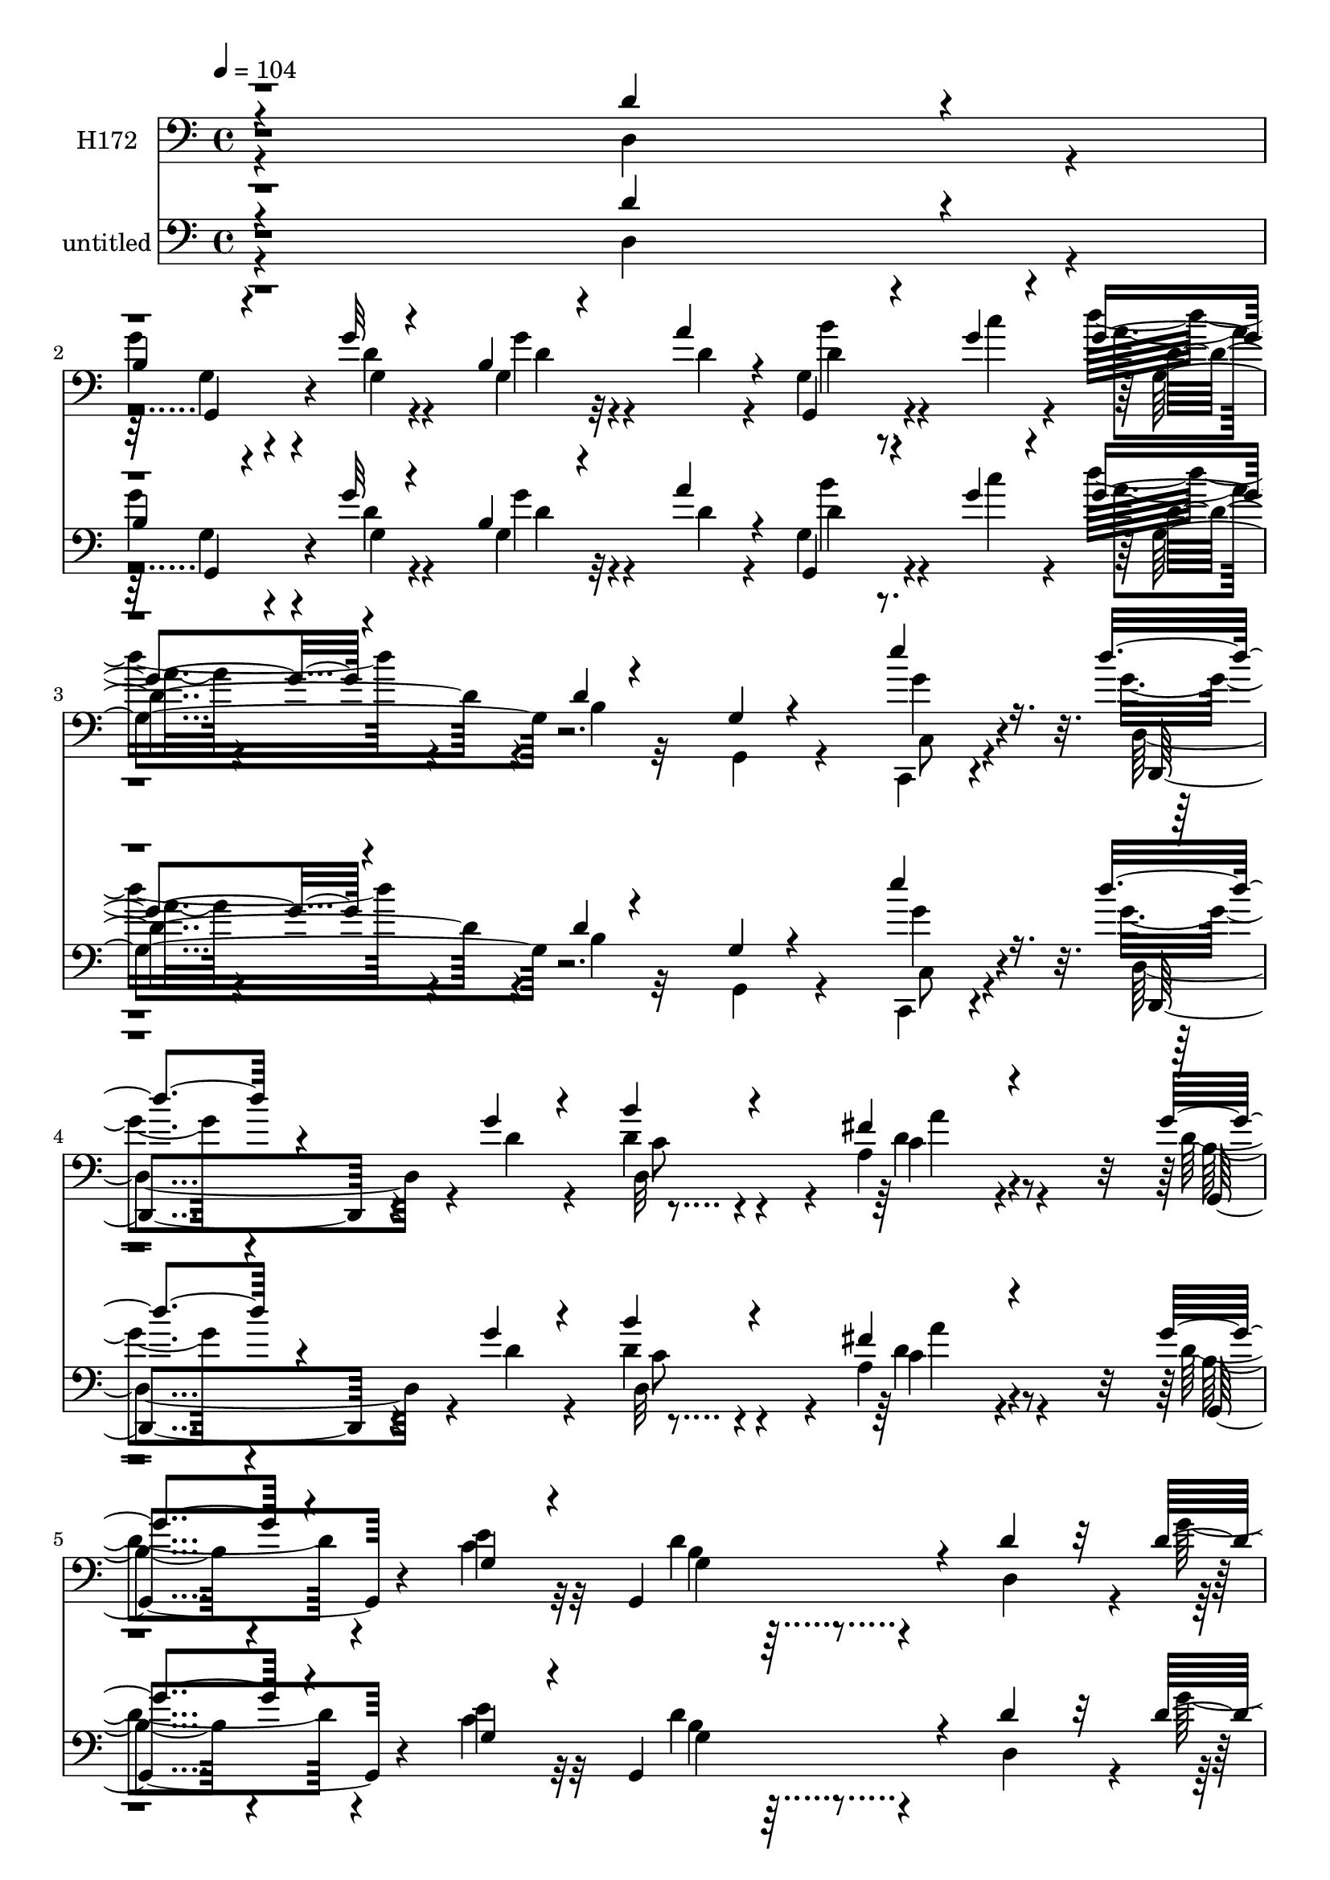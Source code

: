 % Lily was here -- automatically converted by c:/Program Files (x86)/LilyPond/usr/bin/midi2ly.py from mid/172.mid
\version "2.14.0"

\layout {
  \context {
    \Voice
    \remove "Note_heads_engraver"
    \consists "Completion_heads_engraver"
    \remove "Rest_engraver"
    \consists "Completion_rest_engraver"
  }
}

trackAchannelA = {


  \key c \major
    
  \set Staff.instrumentName = "untitled"
  
  \time 4/4 
  

  \key c \major
  
  \tempo 4 = 104 
  
}

trackA = <<
  \context Voice = voiceA \trackAchannelA
>>


trackBchannelA = {
  
  \set Staff.instrumentName = "H172"
  
}

trackBchannelB = \relative c {
  \voiceThree
  r4*364/120 d'4*103/120 r4*13/120 
  | % 2
  b4*20/120 r4*95/120 g'32 r4*103/120 b,4*16/120 r4*66/120 a'4*17/120 
  r4*21/120 g,,4*39/120 r4*41/120 g''4*14/120 r4*23/120 g4*38/120 
  r4*82/120 d4*10/120 r4*109/120 g,4*14/120 r4*112/120 e''4*69/120 
  r16. d4*56/120 r4*149/120 g,4*16/120 r4*24/120 b4*67/120 r4*54/120 fis4*42/120 
  r4*80/120 g4*41/120 r4*84/120 g,4*40/120 r4*34/120 g,4*129/120 
  r4*37/120 d''4*100/120 r32 d4*41/120 r8. d4*14/120 r4*95/120 b4*19/120 
  r4*59/120 a'4*19/120 r4*22/120 g4*26/120 r4*49/120 g4*13/120 
  r4*26/120 d4*17/120 r4*103/120 g,,32*9 r4*102/120 e'''4*55/120 
  r4*64/120 g,4*38/120 r4*94/120 d4*25/120 r4*54/120 g4*12/120 
  r4*29/120 g,4*25/120 r4*51/120 a'4*18/120 r4*20/120 d,,,4*48/120 
  r16 a'''4*19/120 r4*22/120 g,,4*34/120 r4*86/120 d''4*17/120 
  r4*103/120 g,,4*155/120 r4*92/120 d''4*32/120 r8. g4*34/120 r4*82/120 g4*19/120 
  r8 d4*13/120 r4*26/120 g,,4*33/120 r4*41/120 g''4*14/120 r4*27/120 d4*17/120 
  r4*104/120 g,,4*136/120 r4*102/120 e'''4*48/120 r4*70/120 g,4*34/120 
  r4*99/120 b,4*22/120 r4*59/120 g'4*17/120 r4*21/120 g4*28/120 
  r4*88/120 a,4*41/120 r4*79/120 g'4*41/120 r4*82/120 c,4*44/120 
  r4*28/120 g,32*7 r4*25/120 d'4*144/120 r4*11/120 b'4*81/120 r16. g,4*25/120 
  r4*53/120 b'4*29/120 r4*11/120 g,4*154/120 r4*42/120 a''4*18/120 
  r4*22/120 b,4*20/120 r4*102/120 d4*16/120 r8 d,4*92/120 r4*26/120 g,4*76/120 
  r4*43/120 fis''4*6/120 r4*38/120 b4*49/120 r4*70/120 g4*40/120 
  r4*32/120 g,,4*89/120 r4*38/120 a''4*19/120 r4*21/120 d,,,4*57/120 
  r4*16/120 c'''4*26/120 r4*19/120 g,,4*35/120 r4*93/120 b'4*35/120 
  r4*37/120 d4*29/120 r4*18/120 f,4*152/120 r4*42/120 a,4*19/120 
  r4*25/120 g''4*37/120 r4*79/120 c,4*91/120 r4*27/120 c4*18/120 
  r4*61/120 g'4*18/120 r4*23/120 c,,,4*50/120 r4*28/120 e'''4*18/120 
  r4*25/120 d8 r4*63/120 g,,4*28/120 r4*48/120 fis,4*19/120 r4*23/120 e4*42/120 
  r4*80/120 b''4*34/120 r4*47/120 a'4*19/120 r4*24/120 g4*42/120 
  r4*77/120 c4*63/120 r4*58/120 c,4*19/120 r4*106/120 a'4*40/120 
  r4*84/120 g4*41/120 r4*77/120 e8 r4*22/120 g,,4*139/120 r4*25/120 d''4*99/120 
  r4*14/120 d4*44/120 r4*77/120 g4*67/120 r4*49/120 g,,4*67/120 
  r4*13/120 a''4*19/120 r4*19/120 d,,4*33/120 r4*44/120 c''4*22/120 
  r4*20/120 d,4*18/120 r4*104/120 g,,16*5 r4*93/120 e'''4*50/120 
  r4*64/120 g,,,4*29/120 r4*100/120 d''4*19/120 r4*54/120 g4*13/120 
  r4*29/120 g4*18/120 r4*59/120 a4*19/120 r4*20/120 d,,,4*49/120 
  r4*27/120 a'''4*20/120 r4*23/120 g,,4*35/120 r4*88/120 d''4*16/120 
  r4*103/120 g,,4*73/120 r4*48/120 d''4*69/120 r4*47/120 d4*35/120 
  r4*88/120 g4*51/120 r4*66/120 g16 r4*49/120 a4*19/120 r4*26/120 g4*28/120 
  r4*49/120 c4*20/120 r4*18/120 g,,4*34/120 r4*87/120 d''32 r4*107/120 g,32 
  r4*101/120 c,,4*57/120 r4*63/120 b'''16. r4*79/120 b,4*19/120 
  r4*58/120 g'4*20/120 r4*23/120 b4*52/120 r4*69/120 a,4*39/120 
  r4*79/120 g'4*46/120 r4*77/120 c,4*46/120 r4*31/120 g,4*143/120 
  r4*20/120 b'4*51/120 r16 c4*20/120 r4*18/120 b4*58/120 r4*66/120 g,4*35/120 
  r4*46/120 b'16. r4*74/120 d4*25/120 r4*13/120 d,4*102/120 r32 d'4*43/120 
  r4*80/120 d4*16/120 r4*63/120 d4*31/120 r4*10/120 g4*57/120 r4*25/120 g,4*22/120 
  r4*21/120 g,4*33/120 r4*44/120 a''4*19/120 r4*22/120 g4*53/120 
  r4*69/120 g,4*35/120 r4*82/120 g4*19/120 r4*57/120 a'4*19/120 
  r4*22/120 d,,,4*54/120 r4*22/120 c'''4*25/120 r4*20/120 <d g, >4*53/120 
  r4*72/120 d,4*19/120 r4*62/120 g4*51/120 r4*64/120 f4*23/120 
  r4*21/120 f,4*41/120 r4*37/120 b,4*20/120 r4*25/120 e''4*47/120 
  r4*69/120 c,4*85/120 r4*29/120 c,4*50/120 r4*36/120 g''4*18/120 
  r4*19/120 c,,,4*49/120 r4*26/120 e'''4*16/120 r4*26/120 g,,,4*32/120 
  r4*46/120 gis'4*12/120 r4*36/120 d'4*47/120 r4*27/120 b'4*20/120 
  r4*19/120 e,,,4*35/120 r4*84/120 g''4*33/120 r4*44/120 a4*19/120 
  r4*22/120 e4*50/120 r4*76/120 c'4*54/120 r4*16/120 d,,4*92/120 
  r4*81/120 a''4*41/120 r4*74/120 g4*48/120 r4*78/120 e4*48/120 
  r4*32/120 g,,4*143/120 r4*21/120 d''4*101/120 r32 d4*50/120 r4*76/120 d,4*29/120 
  r4*89/120 g'4*34/120 r4*42/120 a4*18/120 r4*23/120 g4*34/120 
  r4*43/120 c4*21/120 r4*17/120 g4*70/120 r4*53/120 b,4*19/120 
  r4*100/120 g,4*48/120 r4*28/120 g''4*19/120 r4*21/120 c,,,4*44/120 
  r4*74/120 g'4*35/120 r4*91/120 d''4*29/120 r4*47/120 c'4*19/120 
  r4*25/120 b4*41/120 r4*38/120 a4*21/120 r4*19/120 a,4*67/120 
  r4*10/120 e'32 r4*25/120 g,,4*121/120 r32*5 d'4*82/120 r4*86/120 a'4*59/120 
  r4*61/120 
  | % 42
  g'4*65/120 r4*57/120 g4*69/120 r16. g,4*84/120 r4*39/120 d4*35/120 
  r4*43/120 d'32 r4*26/120 g,4*49/120 r4*70/120 g,4*168/120 r4*32/120 d'32 
  r4*31/120 c''4*59/120 r4*56/120 d4*65/120 r32*9 g,4*20/120 r4*19/120 g4*53/120 
  r4*67/120 fis4*53/120 r8 g4*54/120 r32*5 e4*49/120 r4*24/120 g,,4*103/120 
  r4*27/120 d'4*144/120 r4*13/120 b'4*61/120 r4*59/120 g,4*71/120 
  b'4*22/120 r4*26/120 g,4*56/120 r4*26/120 d''4*25/120 r4*13/120 b4*38/120 
  r4*40/120 a'4*18/120 r4*24/120 g4*38/120 r4*85/120 d,4*18/120 
  r4*58/120 b'4*21/120 r4*23/120 g'4*53/120 r4*28/120 g,4*18/120 
  r4*27/120 g'4*33/120 r4*42/120 a4*18/120 r4*27/120 b4*76/120 
  r4*46/120 b4*51/120 r4*20/120 g,,4*93/120 r4*33/120 a''4*19/120 
  r4*23/120 d,,,4*52/120 r4*22/120 c''' r4*20/120 g4*57/120 r4*62/120 d4*27/120 
  r16. b'4*41/120 r4*3/120 f,4*92/120 r4*29/120 f4*38/120 r4*36/120 d''4*23/120 
  r4*22/120 e4*51/120 r4*73/120 g,,4*36/120 r4*41/120 e'4*20/120 
  r4*18/120 c'4*52/120 r4*34/120 e,4*14/120 r16 e'4*35/120 r4*39/120 e,4*14/120 
  r4*28/120 g,,4*55/120 r4*28/120 fis4*12/120 r4*32/120 fis4*73/120 
  r4*43/120 b''4*80/120 r4*43/120 g,4*39/120 r4*37/120 a'4*20/120 
  r4*21/120 e4*50/120 r4*73/120 c'4*56/120 r4*16/120 c,4*92/120 
  r4*83/120 a'4*51/120 r4*70/120 d,4*41/120 r4*80/120 <c e >4*48/120 
  r16 g,4*157/120 r8. d''4*101/120 r32 d4*50/120 r4*76/120 d,4*29/120 
  r4*89/120 g'4*34/120 r4*42/120 a4*18/120 r4*23/120 g4*34/120 
  r4*43/120 c4*21/120 r4*17/120 g4*70/120 r4*53/120 b,4*19/120 
  r4*100/120 g,4*48/120 r4*28/120 g''4*19/120 r4*21/120 c,,,4*44/120 
  r4*74/120 g'4*35/120 r4*91/120 d''4*29/120 r4*47/120 c'4*19/120 
  r4*25/120 b4*41/120 r4*38/120 a4*21/120 r4*19/120 a,4*67/120 
  r4*10/120 e'32 r4*25/120 g,,4*121/120 r32*5 d'4*82/120 r4*86/120 a'4*59/120 
  r4*61/120 g'4*65/120 r4*57/120 g4*69/120 r16. g,4*84/120 r4*39/120 d4*35/120 
  r4*43/120 d'32 r4*26/120 g,4*49/120 r4*70/120 g,4*168/120 r4*32/120 d'32 
  r4*31/120 c''4*59/120 r4*56/120 d4*65/120 r32*9 g,4*20/120 r4*19/120 g4*53/120 
  r4*67/120 fis4*53/120 r8 g4*54/120 r32*5 e4*49/120 r4*24/120 g,,4*103/120 
  r4*27/120 d'4*144/120 r4*13/120 b'4*61/120 r4*59/120 g,4*71/120 
  b'4*22/120 r4*26/120 g,4*56/120 r4*26/120 d''4*25/120 r4*13/120 b4*38/120 
  r4*40/120 a'4*18/120 r4*24/120 g4*38/120 r4*85/120 d,4*18/120 
  r4*58/120 b'4*21/120 r4*23/120 g'4*53/120 r4*28/120 g,4*18/120 
  r4*27/120 g'4*33/120 r4*42/120 a4*18/120 r4*27/120 b4*76/120 
  r4*46/120 b4*51/120 r4*20/120 g,,4*93/120 r4*33/120 a''4*19/120 
  r4*23/120 d,,,4*52/120 r4*22/120 c''' r4*20/120 g4*57/120 r4*62/120 d4*27/120 
  r16. b'4*41/120 r4*3/120 f,4*92/120 r4*29/120 f4*38/120 r4*36/120 d''4*23/120 
  r4*22/120 e4*51/120 r4*73/120 g,,4*36/120 r4*41/120 e'4*20/120 
  r4*18/120 c'4*52/120 r4*34/120 e,4*14/120 r16 e'4*35/120 r4*39/120 e,4*14/120 
  r4*28/120 g,,4*55/120 r4*28/120 fis4*12/120 r4*32/120 fis4*73/120 
  r4*43/120 b''4*80/120 r4*43/120 g,4*39/120 r4*37/120 a'4*20/120 
  r4*21/120 e4*50/120 r4*73/120 c'4*56/120 r4*16/120 c,4*92/120 
  r4*83/120 a'4*51/120 r4*70/120 d,4*41/120 r4*80/120 <e c >4*48/120 
  r16 g,,4*157/120 
}

trackBchannelBvoiceB = \relative c {
  \voiceFour
  r4*364/120 d4*110/120 r4*6/120 
  | % 2
  g'4*36/120 r4*81/120 d4*14/120 r4*103/120 g,4*26/120 r4*56/120 d'4*13/120 
  r4*24/120 g,4*50/120 r4*32/120 c'4*19/120 r4*16/120 d16. r4*78/120 b,4*12/120 
  r32*7 g,4*24/120 r4*102/120 c,4*59/120 r4*55/120 g'''4*49/120 
  r4*157/120 d4*16/120 r4*22/120 d4*70/120 r4*51/120 a4*53/120 
  r4*70/120 d4*41/120 r4*83/120 c4*43/120 r32*5 d4*68/120 r4*56/120 d,4*107/120 
  r4*7/120 g'4*49/120 r4*83/120 g4*16/120 r4*93/120 g,4*29/120 
  r4*48/120 d'4*13/120 r4*28/120 b'4*44/120 r4*31/120 c4*19/120 
  r4*20/120 g4*53/120 r4. d4*12/120 r4*113/120 c,,4*38/120 r4*79/120 b'''4*41/120 
  r4*92/120 g,4*36/120 r4*42/120 c'32 r4*26/120 g,,4*40/120 r4*38/120 e''4*14/120 
  r4*25/120 d,4*49/120 r4*67/120 g4*37/120 r4*86/120 b4*14/120 
  r4*232/120 d4*52/120 r4*66/120 g4*44/120 r4*79/120 g,,4*23/120 
  r4*93/120 d''32 r4*63/120 a'4*17/120 r4*25/120 g4*26/120 r4*46/120 c4*22/120 
  r4*19/120 b,4*25/120 r4*207/120 g'4*23/120 r32*7 g4*40/120 r4*76/120 d'4*40/120 
  r4*93/120 g,,4*32/120 r4*88/120 d,4*33/120 r4*84/120 fis'4*49/120 
  r4*71/120 b4*33/120 r4*88/120 e4*47/120 r4*70/120 g,4*58/120 
  r4*68/120 g4*23/120 r4*55/120 c4*18/120 r4*20/120 d4*95/120 r4*31/120 g,4*16/120 
  r4*174/120 d'4*27/120 r4*19/120 d4*22/120 r4*55/120 d4*13/120 
  r4*28/120 g,4*32/120 r4*88/120 g'4*28/120 r4*88/120 d4*51/120 
  r4*28/120 g,4*61/120 r4*57/120 <d, d'' >32 r4*31/120 g''16. r4*72/120 b4*48/120 
  r4*27/120 g,4*64/120 r4*63/120 d'4*13/120 r4*27/120 g4*32/120 
  r4*40/120 d4*20/120 r4*25/120 g,4*39/120 r4*88/120 d'4*25/120 
  r4*94/120 g,,4*146/120 r4*91/120 e'''4*43/120 r4*73/120 g,,4*104/120 
  r4*16/120 c,4*35/120 r4*85/120 c4*56/120 r4*21/120 g''4*16/120 
  r4*27/120 g4*54/120 r4*69/120 d,4*37/120 r4*39/120 fis4*12/120 
  r4*31/120 e4*48/120 r4*72/120 e'4*36/120 r4*47/120 e4*13/120 
  r4*28/120 b'4*52/120 r4*68/120 g4*52/120 r4*70/120 d,4*35/120 
  r4*88/120 d'4*43/120 r4*82/120 d4*35/120 r4*83/120 c4*62/120 
  r4*67/120 b4*57/120 r4*62/120 d,4*104/120 r4*7/120 g'4*53/120 
  r4*69/120 d4*67/120 r4*48/120 g4*31/120 r4*50/120 d4*13/120 r4*26/120 d4*31/120 
  r4*44/120 g32 r4*26/120 b,4*28/120 r4*211/120 g'4*31/120 r4*96/120 g4*43/120 
  r4*70/120 b4*50/120 r4*79/120 b,4*38/120 r4*35/120 c'4*18/120 
  r4*24/120 g,,16. r4*33/120 e''4*16/120 r4*22/120 d,4*59/120 r4*18/120 e'4*14/120 
  r4*29/120 g4*47/120 r4*76/120 b,4*19/120 r4*222/120 d,4*104/120 
  r4*11/120 g'4*50/120 r4*73/120 d4*41/120 r4*76/120 d4*25/120 
  r4*56/120 d4*13/120 r4*29/120 d,32*7 r4*13/120 g4*39/120 r4*81/120 b4*17/120 
  r4*104/120 g,16 r4*86/120 <c g'' e' >4*57/120 r4*63/120 d''4*50/120 
  r32*5 d,,4*35/120 r4*42/120 d'4*13/120 r4*29/120 d,,4*36/120 
  r4*85/120 fis'4*50/120 r4*68/120 d'4*39/120 r4*83/120 <e g, >4*47/120 
  r4*72/120 d4*98/120 r4*26/120 g,4*31/120 r4*49/120 a4*16/120 
  r4*20/120 d4*66/120 r4*181/120 g,,4*100/120 r4*18/120 g''4*35/120 
  r4*39/120 d4*16/120 r4*24/120 g4*57/120 r4*67/120 b,4*20/120 
  r4*100/120 d16. r4*36/120 d,4*26/120 r4*18/120 g4*20/120 r4*58/120 d'4*13/120 
  r4*28/120 b'4*55/120 r4*66/120 b,4*28/120 r4*88/120 g,4*38/120 
  r4*39/120 d''4*14/120 r4*27/120 d,8 r4*18/120 d' r4*27/120 g,,4*36/120 
  r4*87/120 b'4*34/120 r4*48/120 d4*40/120 r4*117/120 b'4*48/120 
  r4*32/120 d4*24/120 r4*20/120 g,4*40/120 r32*5 g,4*107/120 r4*8/120 c4*31/120 
  r4*91/120 c,4*57/120 r4*21/120 g''4*12/120 r4*27/120 d'4*54/120 
  r4*72/120 b,4*53/120 r8 e,4*44/120 r4*76/120 b'4*41/120 r4*36/120 e4*17/120 
  r4*23/120 g4*51/120 r4*77/120 e4*46/120 r4*24/120 c4*69/120 r4*102/120 d4*46/120 
  r4*71/120 d4*41/120 r4*83/120 c4*51/120 r4*73/120 b4*66/120 r4*57/120 d,4*108/120 
  r4*7/120 b'4*43/120 r4*82/120 g'4*49/120 r4*68/120 b,4*36/120 
  r4*42/120 d4*13/120 r4*26/120 b'4*57/120 r4*22/120 g4*12/120 
  r4*25/120 g,,4*37/120 r4*86/120 d''4*14/120 r4*106/120 g,4*24/120 
  r4*91/120 c,4*48/120 r4*69/120 g''4*66/120 r8 b,4*41/120 r4*36/120 g'4*12/120 
  r4*32/120 e4*25/120 r4*54/120 e32 r4*24/120 d,4*77/120 a''4*17/120 
  r4*24/120 b4*43/120 r4*73/120 g4*35/120 r4*86/120 b,8 r4*66/120 d4*68/120 
  r4*54/120 d4*50/120 r4*72/120 d4*64/120 r4*48/120 g,,4*95/120 
  r4*28/120 g''4*37/120 r4*42/120 g4*13/120 r4*28/120 d4*32/120 
  r4*87/120 g,4*160/120 r4*85/120 e''8 r4*57/120 
  | % 44
  d,,4*153/120 r4*85/120 c'4*84/120 r4*38/120 c4*42/120 r4*71/120 d16. 
  r4*81/120 c4*51/120 r4*64/120 d4*72/120 r4*58/120 g,4*33/120 
  r16. a32 r4*22/120 d4*72/120 r4*49/120 g,4*55/120 r4*65/120 g4*64/120 
  r4*57/120 g'4*32/120 r16. d4*13/120 r4*28/120 d4*31/120 r4*212/120 d4*36/120 
  r4*44/120 g,,4*20/120 r4*26/120 d''4*27/120 r4*49/120 d4*12/120 
  r4*32/120 g4*72/120 r4*50/120 d4*38/120 r4*34/120 g,4*67/120 
  r4*59/120 d'4*13/120 r4*29/120 g4*32/120 r4*42/120 d4*19/120 
  r4*23/120 g,,4*37/120 r4*80/120 b'4*41/120 r4*34/120 g'4*39/120 
  r4*3/120 g,,4*94/120 r4*26/120 d'''4*49/120 r4*27/120 b4*14/120 
  r4*31/120 g4*50/120 r4*74/120 c,4*20/120 r4*95/120 c,,4*36/120 
  r4*93/120 e''16 r4*43/120 e'4*22/120 r4*20/120 d4*69/120 r4*61/120 fis,,4*56/120 
  r4*4/120 d'4*24/120 r4*31/120 e,,4*49/120 r4*73/120 b''16 r4*46/120 e4*17/120 
  r4*26/120 d,,16. r4*77/120 g''4*52/120 r4*19/120 a,4*99/120 r32*5 fis'4*55/120 
  r4*66/120 g16. r4*77/120 g,4*44/120 r4*72/120 d'4*128/120 r4*83/120 d,4*108/120 
  r4*7/120 b'4*43/120 r4*82/120 g'4*49/120 r4*68/120 b,4*36/120 
  r4*42/120 d4*13/120 r4*26/120 b'4*57/120 r4*22/120 g4*12/120 
  r4*25/120 g,,4*37/120 r4*86/120 d''4*14/120 r4*106/120 g,4*24/120 
  r4*91/120 c,4*48/120 r4*69/120 g''4*66/120 r8 b,4*41/120 r4*36/120 g'4*12/120 
  r4*32/120 e4*25/120 r4*54/120 e32 r4*24/120 d,4*77/120 a''4*17/120 
  r4*24/120 b4*43/120 r4*73/120 g4*35/120 r4*86/120 b,8 r4*66/120 d4*68/120 
  r4*54/120 d4*50/120 r4*72/120 d4*64/120 r4*48/120 g,,4*95/120 
  r4*28/120 g''4*37/120 r4*42/120 g4*13/120 r4*28/120 d4*32/120 
  r4*87/120 g,4*160/120 r4*85/120 e''8 r4*57/120 d,,4*153/120 r4*85/120 c'4*84/120 
  r4*38/120 c4*42/120 r4*71/120 d16. r4*81/120 c4*51/120 r4*64/120 d4*72/120 
  r4*58/120 g,4*33/120 r16. a32 r4*22/120 d4*72/120 r4*49/120 g,4*55/120 
  r4*65/120 g4*64/120 r4*57/120 g'4*32/120 r16. d4*13/120 r4*28/120 d4*31/120 
  r4*212/120 d4*36/120 r4*44/120 g,,4*20/120 r4*26/120 d''4*27/120 
  r4*49/120 d4*12/120 r4*32/120 g4*72/120 r4*50/120 d4*38/120 r4*34/120 g,4*67/120 
  r4*59/120 d'4*13/120 r4*29/120 g4*32/120 r4*42/120 d4*19/120 
  r4*23/120 g,,4*37/120 r4*80/120 b'4*41/120 r4*34/120 g'4*39/120 
  r4*3/120 g,,4*94/120 r4*26/120 d'''4*49/120 r4*27/120 b4*14/120 
  r4*31/120 g4*50/120 r4*74/120 c,4*20/120 r4*95/120 c,,4*36/120 
  r4*93/120 e''16 r4*43/120 e'4*22/120 r4*20/120 d4*69/120 r4*61/120 fis,,4*56/120 
  r4*4/120 d'4*24/120 r4*31/120 e,,4*49/120 r4*73/120 b''16 r4*46/120 e4*17/120 
  r4*26/120 d,,16. r4*77/120 g''4*52/120 r4*19/120 a,4*99/120 r32*5 fis'4*55/120 
  r4*66/120 g16. r4*77/120 g,4*44/120 r4*72/120 d'4*128/120 
}

trackBchannelBvoiceC = \relative c {
  \voiceTwo
  r4*482/120 g'4*69/120 r4*48/120 g4*16/120 r4*101/120 g'4*16/120 
  r4*103/120 d4*27/120 r8. a'4*10/120 r4*354/120 c,,8 r4*56/120 d4*159/120 
  r4*85/120 d32*7 r4*16/120 c'4*39/120 r4*83/120 b4*29/120 r4*94/120 e4*44/120 
  r32*5 g,4*46/120 r32*13 b4*33/120 r4*205/120 d32 r4*104/120 d4*31/120 
  r4*82/120 b4*27/120 r4*207/120 b4*9/120 r4*114/120 g'4*39/120 
  r4*80/120 g,,4*26/120 r4*107/120 b'4*28/120 r8. b'16 r4*88/120 g4*26/120 
  r4*88/120 g4*47/120 r4*440/120 d,4*81/120 r4*44/120 <g d' >4*28/120 
  r4*86/120 b4*17/120 r4*103/120 b'4*43/120 r4*71/120 d4*37/120 
  r4*196/120 d,4*12/120 r4*114/120 c,4*47/120 r4*71/120 d,4*24/120 
  r4*229/120 d''4*24/120 r4*93/120 a'4*40/120 r4*78/120 d,4*34/120 
  r4*88/120 g,4*44/120 r4*72/120 d'32*5 r4*51/120 b4*31/120 r4*48/120 a4*19/120 
  r4*20/120 g,4*46/120 r4*314/120 g''4*26/120 r8 gis,4*4/120 r4*28/120 g'4*44/120 
  r4*78/120 b,4*20/120 r4*97/120 g4*33/120 r4*82/120 g'4*37/120 
  r4*42/120 a4*17/120 r4*29/120 d,4*47/120 r4*71/120 d4*43/120 
  r32*5 g4*37/120 r4*86/120 d,4*61/120 r4*56/120 g'4*61/120 r4*66/120 g,4*46/120 
  r4*143/120 f'4*21/120 r4*26/120 f4*37/120 r4*85/120 c,,4*22/120 
  r32*11 e''4*21/120 r4*27/120 e4*18/120 r4*102/120 e'4*21/120 
  r4*98/120 b4*59/120 r4*303/120 g,4*44/120 r4*82/120 d,4*34/120 
  r4*86/120 e''4*62/120 r4*58/120 b'4*37/120 r4*86/120 fis4*50/120 
  r4*77/120 b,4*34/120 r4*84/120 g4*64/120 r4*63/120 d'32*5 r4*157/120 b4*38/120 
  r4*83/120 d,4*93/120 r4*21/120 g8 r8 g'4*33/120 r4*43/120 d4*11/120 
  r4*29/120 d'4*53/120 r4*187/120 d,4*18/120 r4*110/120 c,,4*35/120 
  r4*77/120 g''4*36/120 r4*209/120 g4*23/120 r4*93/120 e'4*29/120 
  r4*89/120 b'4*53/120 r4*428/120 b,4*33/120 r8. d,4*101/120 r4*14/120 g,4*80/120 
  r16. b''4*53/120 r4*25/120 g4*13/120 r4*26/120 d4*31/120 r4*446/120 d,,4*33/120 
  r4*212/120 d''4*34/120 r4*88/120 a'16. r4*72/120 b,4*41/120 r4*199/120 b4*70/120 
  r4*54/120 g,4*94/120 r4*22/120 g4*59/120 r4*305/120 g'4*83/120 
  r4*31/120 b'4*63/120 r4*182/120 b,4*43/120 r4*81/120 g'4*35/120 
  r4*85/120 g,,4*36/120 r4*84/120 d''4*41/120 r4*78/120 g4*31/120 
  r4*86/120 g4*37/120 r4*40/120 g4*11/120 r4*33/120 g,4*43/120 
  r4*198/120 f4*92/120 r4*29/120 d''4*49/120 r4*33/120 f,4*12/120 
  r16 c,4*41/120 r4*148/120 e'4*21/120 r4*20/120 c'4*42/120 r4*82/120 e4*18/120 
  r4*98/120 g,,4*39/120 r4*86/120 g4*64/120 r4*49/120 g'4*63/120 
  r4*59/120 g,4*48/120 r4*69/120 b'8 r4*68/120 g4*43/120 r32*5 b4*47/120 
  r4*74/120 fis4*51/120 r4*66/120 b,4*46/120 r4*80/120 g4*56/120 
  r4*66/120 d'4*79/120 r4*159/120 g4*59/120 r4*67/120 d4*39/120 
  r4*77/120 g,4*41/120 r4*78/120 d'4*34/120 r4*43/120 d32 r4*22/120 d'4*71/120 
  r4*288/120 e4*52/120 r4*64/120 b32*5 r4*53/120 g,4*42/120 r4*35/120 e'4*12/120 
  r16 d,,4*35/120 r4*85/120 c''4*53/120 r4*64/120 d4*34/120 r4*82/120 d4*29/120 
  r4*91/120 d4*70/120 r4*56/120 d,,4*69/120 r4*55/120 b''4*43/120 
  r4*78/120 d,4*99/120 r4*13/120 g'4*37/120 r4*42/120 a4*20/120 
  r4*23/120 d,4*40/120 r4*39/120 c'4*21/120 r4*21/120 
  | % 43
  d4*59/120 r4*134/120 b,4*22/120 r4*23/120 d4*26/120 r4*100/120 g4*57/120 
  r4*61/120 g4*55/120 r4*181/120 d,4*88/120 r4*34/120 a''4*44/120 
  r4*69/120 b,4*49/120 r4*78/120 g4*51/120 r4*64/120 b r4*65/120 b4*47/120 
  r4*32/120 c4*17/120 r4*21/120 g,4*64/120 r4*296/120 g'4*49/120 
  r4*69/120 b'4*42/120 r4*203/120 b,4*32/120 r4*94/120 g4*20/120 
  r4*56/120 d32 r4*27/120 g,4*138/120 r4*100/120 b''4*38/120 r4*86/120 d,,4*57/120 
  r4*59/120 d''8 r4*176/120 e,,4*1/120 r4*70/120 f'4*22/120 r4*28/120 f4*34/120 
  r4*41/120 f4*11/120 r4*33/120 c,,4*31/120 r4*209/120 e''4*38/120 
  r4*89/120 g,4*52/120 r4*65/120 g4*46/120 r4*197/120 e4*58/120 
  r4*64/120 g'4*35/120 r4*84/120 g4*50/120 r4*74/120 e4*49/120 
  r4*67/120 b'4*52/120 r4*78/120 d,4*43/120 r4*77/120 b4*40/120 
  r4*198/120 g4*95/120 r4*229/120 g'4*59/120 r4*67/120 d4*39/120 
  r4*77/120 g,4*41/120 r4*78/120 d'4*34/120 r4*43/120 d32 r4*22/120 d'4*71/120 
  r4*288/120 e4*52/120 r4*64/120 b32*5 r4*53/120 g,4*42/120 r4*35/120 e'4*12/120 
  r16 d,,4*35/120 r4*85/120 c''4*53/120 r4*64/120 d4*34/120 r4*82/120 d4*29/120 
  r4*91/120 d4*70/120 r4*56/120 d,,4*69/120 r4*55/120 b''4*43/120 
  r4*78/120 d,4*99/120 r4*13/120 g'4*37/120 r4*42/120 a4*20/120 
  r4*23/120 d,4*40/120 r4*39/120 c'4*21/120 r4*21/120 d4*59/120 
  r4*134/120 b,4*22/120 r4*23/120 d4*26/120 r4*100/120 g4*57/120 
  r4*61/120 g4*55/120 r4*181/120 d,4*88/120 r4*34/120 a''4*44/120 
  r4*69/120 b,4*49/120 r4*78/120 g4*51/120 r4*64/120 b r4*65/120 b4*47/120 
  r4*32/120 c4*17/120 r4*21/120 g,4*64/120 r4*296/120 g'4*49/120 
  r4*69/120 b'4*42/120 r4*203/120 b,4*32/120 r4*94/120 g4*20/120 
  r4*56/120 d32 r4*27/120 g,4*138/120 r4*100/120 b''4*38/120 r4*86/120 d,,4*57/120 
  r4*59/120 d''8 r4*176/120 e,,4*1/120 r4*70/120 f'4*22/120 r4*28/120 f4*34/120 
  r4*41/120 f4*11/120 r4*33/120 c,,4*31/120 r4*209/120 e''4*38/120 
  r4*89/120 g,4*52/120 r4*65/120 g4*46/120 r4*197/120 e4*58/120 
  r4*64/120 g'4*35/120 r4*84/120 g4*50/120 r4*74/120 e4*49/120 
  r4*67/120 b'4*52/120 r4*78/120 d,4*43/120 r4*77/120 b4*40/120 
  r4*198/120 g4*95/120 
}

trackBchannelBvoiceD = \relative c {
  r4*482/120 g4*80/120 r4*155/120 d''4*13/120 r32*7 b'4*40/120 
  r4*79/120 d,4*78/120 r4*284/120 g4*63/120 r4*54/120 d,,4*144/120 
  r4*101/120 c''8 r4*59/120 d4*40/120 r4*82/120 g,,4*49/120 r4*193/120 b'4*53/120 
  r4*188/120 g4*122/120 r4*116/120 g'4*18/120 r4*101/120 g,,4*35/120 
  r4*81/120 d'''4*51/120 r4*303/120 c,,4*44/120 r32*5 g'4*32/120 
  r4*220/120 g'4*8/120 r4*110/120 e4*22/120 r4*91/120 b'4*53/120 
  r4*437/120 b,4*27/120 r4*212/120 g4*25/120 r4*93/120 d'4*27/120 
  r4*88/120 g4*27/120 r4*204/120 b,4*14/120 r4*114/120 c,,4*44/120 
  r4*74/120 d'4*27/120 r4*224/120 b''4*33/120 r4*84/120 fis4*49/120 
  r4*69/120 g,,4*59/120 r4*181/120 b'4*7/120 r4*595/120 d,4*32/120 
  r4*86/120 b''4*47/120 r4*192/120 b,4*38/120 r4*79/120 d4*32/120 
  r4*48/120 d,4*12/120 r4*34/120 g,4*129/120 r4*104/120 b''4*39/120 
  r4*86/120 d,4*31/120 r4*85/120 d4*47/120 r32*21 b'4*44/120 r4*78/120 c,,4*32/120 
  r4*203/120 g''4*22/120 r4*100/120 g4*13/120 r4*106/120 g,,4*153/120 
  r4*207/120 g''16. r4*82/120 d4*31/120 r4*88/120 c32*5 r4*47/120 g'4*23/120 
  r4*101/120 d,,4*41/120 r4*83/120 g4*126/120 r4 g'4*56/120 r4*175/120 g,4*85/120 
  r4*152/120 d''4*22/120 r4*96/120 b'4*50/120 r4*66/120 g4*57/120 
  r4*185/120 b,4*14/120 r4*113/120 c,4*38/120 r4*73/120 g''4*50/120 
  r32*13 b4*39/120 r4*77/120 g4*36/120 r4*83/120 g,4*38/120 r4*442/120 g4*68/120 
  r4*172/120 g4*68/120 r4*56/120 d'4*27/120 r4*50/120 d4*16/120 
  r4*23/120 d'4*53/120 r4*424/120 g,4*41/120 r4*204/120 d,4*40/120 
  r4*83/120 d'4*40/120 r4*76/120 g,,4*123/120 r4*117/120 g'4*91/120 
  r4*515/120 d'4*24/120 r4*48/120 a'4*19/120 r4*24/120 g,,4*35/120 
  r4*209/120 g4*82/120 r4*43/120 d''4*24/120 r4*94/120 d4*43/120 
  r4*76/120 g4*48/120 r4*71/120 b4*32/120 r4*85/120 b4*53/120 r4*70/120 d,4*28/120 
  r4*213/120 g,,4*88/120 r4*34/120 f''4*37/120 r4*42/120 b4*13/120 
  r4*31/120 c,,,4*34/120 r4*197/120 e''4*23/120 r4*99/120 g4*13/120 
  r4*102/120 g4*42/120 r4*117/120 g4*19/120 r8 e4*67/120 r4*56/120 e4*22/120 
  r4*96/120 d,,4*46/120 r4*199/120 g''4*41/120 r4*82/120 d,,4*47/120 
  r4*69/120 
  | % 37
  g4*148/120 r4*100/120 g'4*61/120 r4*175/120 g,32*7 r4*139/120 d''4*25/120 
  r4*92/120 g,,4*88/120 r4*29/120 g'4*41/120 r4*317/120 g'4*49/120 
  r4*67/120 d4*58/120 r4*188/120 g4*8/120 r4*112/120 e4*24/120 
  r4*92/120 g4*40/120 r4*77/120 b,4*33/120 r4*88/120 g4*56/120 
  r4*69/120 d4*77/120 r4*46/120 g4*87/120 r4*148/120 d'4*29/120 
  r4*50/120 d32 r4*27/120 g,,4*38/120 r4*82/120 
  | % 43
  g''4*65/120 r4*173/120 g4*37/120 r4*91/120 c,,,4*67/120 r4*49/120 d4*143/120 
  r4*95/120 b'''4*51/120 r4*69/120 a,4*58/120 r4*57/120 g,4*128/120 
  r4*113/120 g'4*54/120 r4*552/120 d'4*24/120 r4*93/120 g,4*46/120 
  r4*402/120 d,4*11/120 r4*32/120 d''4*67/120 r4*53/120 g4*44/120 
  r4*73/120 d4*31/120 r4*92/120 b'8 r4*58/120 d,4*36/120 r4*319/120 a,4*37/120 
  r4*38/120 b4*17/120 r4*27/120 c4*35/120 r4*205/120 c4*39/120 
  r4*88/120 c4*58/120 r4*59/120 g''4*48/120 r32*13 e4*83/120 r4*42/120 e4*24/120 
  r4*92/120 b'4*65/120 r4*59/120 d,,4*176/120 r4*70/120 d,4*49/120 
  r4*71/120 g4*143/120 r4*95/120 b'4 r4*204/120 g,32*7 r4*139/120 d''4*25/120 
  r4*92/120 g,,4*88/120 r4*29/120 g'4*41/120 r4*317/120 g'4*49/120 
  r4*67/120 d4*58/120 r4*188/120 g4*8/120 r4*112/120 e4*24/120 
  r4*92/120 g4*40/120 r4*77/120 b,4*33/120 r4*88/120 g4*56/120 
  r4*69/120 d4*77/120 r4*46/120 g4*87/120 r4*148/120 d'4*29/120 
  r4*50/120 d32 r4*27/120 g,,4*38/120 r4*82/120 g''4*65/120 r4*173/120 g4*37/120 
  r4*91/120 c,,,4*67/120 r4*49/120 d4*143/120 r4*95/120 b'''4*51/120 
  r4*69/120 a,4*58/120 r4*57/120 g,4*128/120 r4*113/120 g'4*54/120 
  r4*552/120 d'4*24/120 r4*93/120 g,4*46/120 r4*402/120 d,4*11/120 
  r4*32/120 d''4*67/120 r4*53/120 g4*44/120 r4*73/120 d4*31/120 
  r4*92/120 b'8 r4*58/120 d,4*36/120 r4*319/120 a,4*37/120 r4*38/120 b4*17/120 
  r4*27/120 c4*35/120 r4*205/120 c4*39/120 r4*88/120 c4*58/120 
  r4*59/120 g''4*48/120 r32*13 e4*83/120 r4*42/120 e4*24/120 r4*92/120 b'4*65/120 
  r4*59/120 d,,4*176/120 r4*70/120 d,4*49/120 r4*71/120 g4*143/120 
  r4*95/120 b'4 
}

trackBchannelBvoiceE = \relative c {
  r4*954/120 g'4*100/120 r4*744/120 a'4*44/120 r4*560/120 g,,4*132/120 
  r4*226/120 g'4*44/120 r4*796/120 e'4*17/120 r4*218/120 d4*31/120 
  r4*812/120 g,4*37/120 r4*806/120 d4*38/120 r4*80/120 d'4*43/120 
  r4*916/120 g,4*42/120 r4*79/120 d'4*35/120 r4*319/120 f4*2/120 
  r4*124/120 g,4*125/120 r4*109/120 d'4*25/120 r4*98/120 b'4*46/120 
  r4*70/120 d4*59/120 r4*303/120 d4*59/120 r4*298/120 c4*37/120 
  r4*568/120 e,,4*53/120 r4*70/120 d4*40/120 r4*81/120 a' r4*39/120 e'4*29/120 
  r4*95/120 d,4*50/120 r4*553/120 g32*5 r4*1121/120 e'4*24/120 
  r16*7 d4*35/120 r4*444/120 g,,4*77/120 r4*403/120 g''4*55/120 
  r4*423/120 d,4*38/120 r4*329/120 fis'4*41/120 r4*923/120 g,,4*7/120 
  r4*107/120 g'4*43/120 r4*444/120 g4*43/120 r4*78/120 b'4*47/120 
  r4*71/120 d,4*22/120 r4*95/120 d4*34/120 r16*15 a,4*43/120 r4*81/120 d,4*2/120 
  r4*228/120 g''4*28/120 r4*447/120 b4*73/120 r4*51/120 e,,4*59/120 
  r4*58/120 d4*54/120 r4*192/120 e'4*40/120 r4*83/120 d,4*55/120 
  r4*546/120 g4*87/120 r4*275/120 g4*76/120 r4*38/120 d'4*49/120 
  r4*426/120 g,4*39/120 r4*206/120 d4*40/120 r4*80/120 g'4*26/120 
  r4*576/120 g,,4*93/120 r4*263/120 b''4*58/120 r4*301/120 b,4*22/120 
  r32*7 c,4*68/120 r4*287/120 d'4*47/120 r4*74/120 d4*47/120 r4*1030/120 g,,4*55/120 
  r4*438/120 g'4*132/120 r4*103/120 g'4*37/120 r4*89/120 d4*31/120 
  r4*84/120 g,4*41/120 r4*314/120 b'4*38/120 r4*321/120 g4*44/120 
  r4*86/120 c,4*36/120 r4*78/120 b'4*62/120 r4*306/120 e,,4*46/120 
  r4*72/120 d4*51/120 r4*189/120 g'16. r4*83/120 d,4*57/120 r4*627/120 g4*87/120 
  r4*275/120 g4*76/120 r4*38/120 d'4*49/120 r4*426/120 g,4*39/120 
  r4*206/120 d4*40/120 r4*80/120 g'4*26/120 r4*576/120 g,,4*93/120 
  r4*263/120 b''4*58/120 r4*301/120 b,4*22/120 r32*7 c,4*68/120 
  r4*287/120 d'4*47/120 r4*74/120 d4*47/120 r4*1030/120 g,,4*55/120 
  r4*438/120 g'4*132/120 r4*103/120 g'4*37/120 r4*89/120 d4*31/120 
  r4*84/120 g,4*41/120 r4*314/120 b'4*38/120 r4*321/120 g4*44/120 
  r4*86/120 c,4*36/120 r4*78/120 b'4*62/120 r4*306/120 e,,4*46/120 
  r4*72/120 d4*51/120 r4*189/120 g'16. r4*83/120 d,4*57/120 
}

trackBchannelBvoiceF = \relative c {
  r4*14887/120 f4*6/120 r4*5149/120 g16. r4*4645/120 e'4*46/120 
  r4*3042/120 g,16. r4*4645/120 e'4*46/120 
}

trackBchannelBvoiceG = \relative c {
  \voiceOne
  r4*20044/120 ais''4*2/120 r4*7776/120 ais4*2/120 
}

trackB = <<

  \clef bass
  
  \context Voice = voiceA \trackBchannelA
  \context Voice = voiceB \trackBchannelB
  \context Voice = voiceC \trackBchannelBvoiceB
  \context Voice = voiceD \trackBchannelBvoiceC
  \context Voice = voiceE \trackBchannelBvoiceD
  \context Voice = voiceF \trackBchannelBvoiceE
  \context Voice = voiceG \trackBchannelBvoiceF
  \context Voice = voiceH \trackBchannelBvoiceG
>>


trackCchannelA = {
  
}

trackCchannelB = \relative c {
  \voiceThree
  r4*364/120 d'4*103/120 r4*13/120 
  | % 2
  b4*20/120 r4*95/120 g'32 r4*103/120 b,4*16/120 r4*66/120 a'4*17/120 
  r4*21/120 g,,4*39/120 r4*41/120 g''4*14/120 r4*23/120 g4*38/120 
  r4*82/120 d4*10/120 r4*109/120 g,4*14/120 r4*112/120 e''4*69/120 
  r16. d4*56/120 r4*149/120 g,4*16/120 r4*24/120 b4*67/120 r4*54/120 fis4*42/120 
  r4*80/120 g4*41/120 r4*84/120 g,4*40/120 r4*34/120 g,4*129/120 
  r4*37/120 d''4*100/120 r32 d4*41/120 r8. d4*14/120 r4*95/120 b4*19/120 
  r4*59/120 a'4*19/120 r4*22/120 g4*26/120 r4*49/120 g4*13/120 
  r4*26/120 d4*17/120 r4*103/120 g,,32*9 r4*102/120 e'''4*55/120 
  r4*64/120 g,4*38/120 r4*94/120 d4*25/120 r4*54/120 g4*12/120 
  r4*29/120 g,4*25/120 r4*51/120 a'4*18/120 r4*20/120 d,,,4*48/120 
  r16 a'''4*19/120 r4*22/120 g,,4*34/120 r4*86/120 d''4*17/120 
  r4*103/120 g,,4*155/120 r4*92/120 d''4*32/120 r8. g4*34/120 r4*82/120 g4*19/120 
  r8 d4*13/120 r4*26/120 g,,4*33/120 r4*41/120 g''4*14/120 r4*27/120 d4*17/120 
  r4*104/120 g,,4*136/120 r4*102/120 e'''4*48/120 r4*70/120 g,4*34/120 
  r4*99/120 b,4*22/120 r4*59/120 g'4*17/120 r4*21/120 g4*28/120 
  r4*88/120 a,4*41/120 r4*79/120 g'4*41/120 r4*82/120 c,4*44/120 
  r4*28/120 g,32*7 r4*25/120 d'4*144/120 r4*11/120 b'4*81/120 r16. g,4*25/120 
  r4*53/120 b'4*29/120 r4*11/120 g,4*154/120 r4*42/120 a''4*18/120 
  r4*22/120 b,4*20/120 r4*102/120 d4*16/120 r8 d,4*92/120 r4*26/120 g,4*76/120 
  r4*43/120 fis''4*6/120 r4*38/120 b4*49/120 r4*70/120 g4*40/120 
  r4*32/120 g,,4*89/120 r4*38/120 a''4*19/120 r4*21/120 d,,,4*57/120 
  r4*16/120 c'''4*26/120 r4*19/120 g,,4*35/120 r4*93/120 b'4*35/120 
  r4*37/120 d4*29/120 r4*18/120 f,4*152/120 r4*42/120 a,4*19/120 
  r4*25/120 g''4*37/120 r4*79/120 c,4*91/120 r4*27/120 c4*18/120 
  r4*61/120 g'4*18/120 r4*23/120 c,,,4*50/120 r4*28/120 e'''4*18/120 
  r4*25/120 d8 r4*63/120 g,,4*28/120 r4*48/120 fis,4*19/120 r4*23/120 e4*42/120 
  r4*80/120 b''4*34/120 r4*47/120 a'4*19/120 r4*24/120 g4*42/120 
  r4*77/120 c4*63/120 r4*58/120 c,4*19/120 r4*106/120 a'4*40/120 
  r4*84/120 g4*41/120 r4*77/120 e8 r4*22/120 g,,4*139/120 r4*25/120 d''4*99/120 
  r4*14/120 d4*44/120 r4*77/120 g4*67/120 r4*49/120 g,,4*67/120 
  r4*13/120 a''4*19/120 r4*19/120 d,,4*33/120 r4*44/120 c''4*22/120 
  r4*20/120 d,4*18/120 r4*104/120 g,,16*5 r4*93/120 e'''4*50/120 
  r4*64/120 g,,,4*29/120 r4*100/120 d''4*19/120 r4*54/120 g4*13/120 
  r4*29/120 g4*18/120 r4*59/120 a4*19/120 r4*20/120 d,,,4*49/120 
  r4*27/120 a'''4*20/120 r4*23/120 g,,4*35/120 r4*88/120 d''4*16/120 
  r4*103/120 g,,4*73/120 r4*48/120 d''4*69/120 r4*47/120 d4*35/120 
  r4*88/120 g4*51/120 r4*66/120 g16 r4*49/120 a4*19/120 r4*26/120 g4*28/120 
  r4*49/120 c4*20/120 r4*18/120 g,,4*34/120 r4*87/120 d''32 r4*107/120 g,32 
  r4*101/120 c,,4*57/120 r4*63/120 b'''16. r4*79/120 b,4*19/120 
  r4*58/120 g'4*20/120 r4*23/120 b4*52/120 r4*69/120 a,4*39/120 
  r4*79/120 g'4*46/120 r4*77/120 c,4*46/120 r4*31/120 g,4*143/120 
  r4*20/120 b'4*51/120 r16 c4*20/120 r4*18/120 b4*58/120 r4*66/120 g,4*35/120 
  r4*46/120 b'16. r4*74/120 d4*25/120 r4*13/120 d,4*102/120 r32 d'4*43/120 
  r4*80/120 d4*16/120 r4*63/120 d4*31/120 r4*10/120 g4*57/120 r4*25/120 g,4*22/120 
  r4*21/120 g,4*33/120 r4*44/120 a''4*19/120 r4*22/120 g4*53/120 
  r4*69/120 g,4*35/120 r4*82/120 g4*19/120 r4*57/120 a'4*19/120 
  r4*22/120 d,,,4*54/120 r4*22/120 c'''4*25/120 r4*20/120 <d g, >4*53/120 
  r4*72/120 d,4*19/120 r4*62/120 g4*51/120 r4*64/120 f4*23/120 
  r4*21/120 f,4*41/120 r4*37/120 b,4*20/120 r4*25/120 e''4*47/120 
  r4*69/120 c,4*85/120 r4*29/120 c,4*50/120 r4*36/120 g''4*18/120 
  r4*19/120 c,,,4*49/120 r4*26/120 e'''4*16/120 r4*26/120 g,,,4*32/120 
  r4*46/120 gis'4*12/120 r4*36/120 d'4*47/120 r4*27/120 b'4*20/120 
  r4*19/120 e,,,4*35/120 r4*84/120 g''4*33/120 r4*44/120 a4*19/120 
  r4*22/120 e4*50/120 r4*76/120 c'4*54/120 r4*16/120 d,,4*92/120 
  r4*81/120 a''4*41/120 r4*74/120 g4*48/120 r4*78/120 e4*48/120 
  r4*32/120 g,,4*143/120 r4*21/120 d''4*101/120 r32 d4*50/120 r4*76/120 d,4*29/120 
  r4*89/120 g'4*34/120 r4*42/120 a4*18/120 r4*23/120 g4*34/120 
  r4*43/120 c4*21/120 r4*17/120 g4*70/120 r4*53/120 b,4*19/120 
  r4*100/120 g,4*48/120 r4*28/120 g''4*19/120 r4*21/120 c,,,4*44/120 
  r4*74/120 g'4*35/120 r4*91/120 d''4*29/120 r4*47/120 c'4*19/120 
  r4*25/120 b4*41/120 r4*38/120 a4*21/120 r4*19/120 a,4*67/120 
  r4*10/120 e'32 r4*25/120 g,,4*121/120 r32*5 d'4*82/120 r4*86/120 a'4*59/120 
  r4*61/120 
  | % 42
  g'4*65/120 r4*57/120 g4*69/120 r16. g,4*84/120 r4*39/120 d4*35/120 
  r4*43/120 d'32 r4*26/120 g,4*49/120 r4*70/120 g,4*168/120 r4*32/120 d'32 
  r4*31/120 c''4*59/120 r4*56/120 d4*65/120 r32*9 g,4*20/120 r4*19/120 g4*53/120 
  r4*67/120 fis4*53/120 r8 g4*54/120 r32*5 e4*49/120 r4*24/120 g,,4*103/120 
  r4*27/120 d'4*144/120 r4*13/120 b'4*61/120 r4*59/120 g,4*71/120 
  b'4*22/120 r4*26/120 g,4*56/120 r4*26/120 d''4*25/120 r4*13/120 b4*38/120 
  r4*40/120 a'4*18/120 r4*24/120 g4*38/120 r4*85/120 d,4*18/120 
  r4*58/120 b'4*21/120 r4*23/120 g'4*53/120 r4*28/120 g,4*18/120 
  r4*27/120 g'4*33/120 r4*42/120 a4*18/120 r4*27/120 b4*76/120 
  r4*46/120 b4*51/120 r4*20/120 g,,4*93/120 r4*33/120 a''4*19/120 
  r4*23/120 d,,,4*52/120 r4*22/120 c''' r4*20/120 g4*57/120 r4*62/120 d4*27/120 
  r16. b'4*41/120 r4*3/120 f,4*92/120 r4*29/120 f4*38/120 r4*36/120 d''4*23/120 
  r4*22/120 e4*51/120 r4*73/120 g,,4*36/120 r4*41/120 e'4*20/120 
  r4*18/120 c'4*52/120 r4*34/120 e,4*14/120 r16 e'4*35/120 r4*39/120 e,4*14/120 
  r4*28/120 g,,4*55/120 r4*28/120 fis4*12/120 r4*32/120 fis4*73/120 
  r4*43/120 b''4*80/120 r4*43/120 g,4*39/120 r4*37/120 a'4*20/120 
  r4*21/120 e4*50/120 r4*73/120 c'4*56/120 r4*16/120 c,4*92/120 
  r4*83/120 a'4*51/120 r4*70/120 d,4*41/120 r4*80/120 <c e >4*48/120 
  r16 g,4*157/120 r8. d''4*101/120 r32 d4*50/120 r4*76/120 d,4*29/120 
  r4*89/120 g'4*34/120 r4*42/120 a4*18/120 r4*23/120 g4*34/120 
  r4*43/120 c4*21/120 r4*17/120 g4*70/120 r4*53/120 b,4*19/120 
  r4*100/120 g,4*48/120 r4*28/120 g''4*19/120 r4*21/120 c,,,4*44/120 
  r4*74/120 g'4*35/120 r4*91/120 d''4*29/120 r4*47/120 c'4*19/120 
  r4*25/120 b4*41/120 r4*38/120 a4*21/120 r4*19/120 a,4*67/120 
  r4*10/120 e'32 r4*25/120 g,,4*121/120 r32*5 d'4*82/120 r4*86/120 a'4*59/120 
  r4*61/120 g'4*65/120 r4*57/120 g4*69/120 r16. g,4*84/120 r4*39/120 d4*35/120 
  r4*43/120 d'32 r4*26/120 g,4*49/120 r4*70/120 g,4*168/120 r4*32/120 d'32 
  r4*31/120 c''4*59/120 r4*56/120 d4*65/120 r32*9 g,4*20/120 r4*19/120 g4*53/120 
  r4*67/120 fis4*53/120 r8 g4*54/120 r32*5 e4*49/120 r4*24/120 g,,4*103/120 
  r4*27/120 d'4*144/120 r4*13/120 b'4*61/120 r4*59/120 g,4*71/120 
  b'4*22/120 r4*26/120 g,4*56/120 r4*26/120 d''4*25/120 r4*13/120 b4*38/120 
  r4*40/120 a'4*18/120 r4*24/120 g4*38/120 r4*85/120 d,4*18/120 
  r4*58/120 b'4*21/120 r4*23/120 g'4*53/120 r4*28/120 g,4*18/120 
  r4*27/120 g'4*33/120 r4*42/120 a4*18/120 r4*27/120 b4*76/120 
  r4*46/120 b4*51/120 r4*20/120 g,,4*93/120 r4*33/120 a''4*19/120 
  r4*23/120 d,,,4*52/120 r4*22/120 c''' r4*20/120 g4*57/120 r4*62/120 d4*27/120 
  r16. b'4*41/120 r4*3/120 f,4*92/120 r4*29/120 f4*38/120 r4*36/120 d''4*23/120 
  r4*22/120 e4*51/120 r4*73/120 g,,4*36/120 r4*41/120 e'4*20/120 
  r4*18/120 c'4*52/120 r4*34/120 e,4*14/120 r16 e'4*35/120 r4*39/120 e,4*14/120 
  r4*28/120 g,,4*55/120 r4*28/120 fis4*12/120 r4*32/120 fis4*73/120 
  r4*43/120 b''4*80/120 r4*43/120 g,4*39/120 r4*37/120 a'4*20/120 
  r4*21/120 e4*50/120 r4*73/120 c'4*56/120 r4*16/120 c,4*92/120 
  r4*83/120 a'4*51/120 r4*70/120 d,4*41/120 r4*80/120 <e c >4*48/120 
  r16 g,,4*157/120 
}

trackCchannelBvoiceB = \relative c {
  \voiceFour
  r4*364/120 d4*110/120 r4*6/120 
  | % 2
  g'4*36/120 r4*81/120 d4*14/120 r4*103/120 g,4*26/120 r4*56/120 d'4*13/120 
  r4*24/120 g,4*50/120 r4*32/120 c'4*19/120 r4*16/120 d16. r4*78/120 b,4*12/120 
  r32*7 g,4*24/120 r4*102/120 c,4*59/120 r4*55/120 g'''4*49/120 
  r4*157/120 d4*16/120 r4*22/120 d4*70/120 r4*51/120 a4*53/120 
  r4*70/120 d4*41/120 r4*83/120 c4*43/120 r32*5 d4*68/120 r4*56/120 d,4*107/120 
  r4*7/120 g'4*49/120 r4*83/120 g4*16/120 r4*93/120 g,4*29/120 
  r4*48/120 d'4*13/120 r4*28/120 b'4*44/120 r4*31/120 c4*19/120 
  r4*20/120 g4*53/120 r4. d4*12/120 r4*113/120 c,,4*38/120 r4*79/120 b'''4*41/120 
  r4*92/120 g,4*36/120 r4*42/120 c'32 r4*26/120 g,,4*40/120 r4*38/120 e''4*14/120 
  r4*25/120 d,4*49/120 r4*67/120 g4*37/120 r4*86/120 b4*14/120 
  r4*232/120 d4*52/120 r4*66/120 g4*44/120 r4*79/120 g,,4*23/120 
  r4*93/120 d''32 r4*63/120 a'4*17/120 r4*25/120 g4*26/120 r4*46/120 c4*22/120 
  r4*19/120 b,4*25/120 r4*207/120 g'4*23/120 r32*7 g4*40/120 r4*76/120 d'4*40/120 
  r4*93/120 g,,4*32/120 r4*88/120 d,4*33/120 r4*84/120 fis'4*49/120 
  r4*71/120 b4*33/120 r4*88/120 e4*47/120 r4*70/120 g,4*58/120 
  r4*68/120 g4*23/120 r4*55/120 c4*18/120 r4*20/120 d4*95/120 r4*31/120 g,4*16/120 
  r4*174/120 d'4*27/120 r4*19/120 d4*22/120 r4*55/120 d4*13/120 
  r4*28/120 g,4*32/120 r4*88/120 g'4*28/120 r4*88/120 d4*51/120 
  r4*28/120 g,4*61/120 r4*57/120 <d, d'' >32 r4*31/120 g''16. r4*72/120 b4*48/120 
  r4*27/120 g,4*64/120 r4*63/120 d'4*13/120 r4*27/120 g4*32/120 
  r4*40/120 d4*20/120 r4*25/120 g,4*39/120 r4*88/120 d'4*25/120 
  r4*94/120 g,,4*146/120 r4*91/120 e'''4*43/120 r4*73/120 g,,4*104/120 
  r4*16/120 c,4*35/120 r4*85/120 c4*56/120 r4*21/120 g''4*16/120 
  r4*27/120 g4*54/120 r4*69/120 d,4*37/120 r4*39/120 fis4*12/120 
  r4*31/120 e4*48/120 r4*72/120 e'4*36/120 r4*47/120 e4*13/120 
  r4*28/120 b'4*52/120 r4*68/120 g4*52/120 r4*70/120 d,4*35/120 
  r4*88/120 d'4*43/120 r4*82/120 d4*35/120 r4*83/120 c4*62/120 
  r4*67/120 b4*57/120 r4*62/120 d,4*104/120 r4*7/120 g'4*53/120 
  r4*69/120 d4*67/120 r4*48/120 g4*31/120 r4*50/120 d4*13/120 r4*26/120 d4*31/120 
  r4*44/120 g32 r4*26/120 b,4*28/120 r4*211/120 g'4*31/120 r4*96/120 g4*43/120 
  r4*70/120 b4*50/120 r4*79/120 b,4*38/120 r4*35/120 c'4*18/120 
  r4*24/120 g,,16. r4*33/120 e''4*16/120 r4*22/120 d,4*59/120 r4*18/120 e'4*14/120 
  r4*29/120 g4*47/120 r4*76/120 b,4*19/120 r4*222/120 d,4*104/120 
  r4*11/120 g'4*50/120 r4*73/120 d4*41/120 r4*76/120 d4*25/120 
  r4*56/120 d4*13/120 r4*29/120 d,32*7 r4*13/120 g4*39/120 r4*81/120 b4*17/120 
  r4*104/120 g,16 r4*86/120 <c g'' e' >4*57/120 r4*63/120 d''4*50/120 
  r32*5 d,,4*35/120 r4*42/120 d'4*13/120 r4*29/120 d,,4*36/120 
  r4*85/120 fis'4*50/120 r4*68/120 d'4*39/120 r4*83/120 <e g, >4*47/120 
  r4*72/120 d4*98/120 r4*26/120 g,4*31/120 r4*49/120 a4*16/120 
  r4*20/120 d4*66/120 r4*181/120 g,,4*100/120 r4*18/120 g''4*35/120 
  r4*39/120 d4*16/120 r4*24/120 g4*57/120 r4*67/120 b,4*20/120 
  r4*100/120 d16. r4*36/120 d,4*26/120 r4*18/120 g4*20/120 r4*58/120 d'4*13/120 
  r4*28/120 b'4*55/120 r4*66/120 b,4*28/120 r4*88/120 g,4*38/120 
  r4*39/120 d''4*14/120 r4*27/120 d,8 r4*18/120 d' r4*27/120 g,,4*36/120 
  r4*87/120 b'4*34/120 r4*48/120 d4*40/120 r4*117/120 b'4*48/120 
  r4*32/120 d4*24/120 r4*20/120 g,4*40/120 r32*5 g,4*107/120 r4*8/120 c4*31/120 
  r4*91/120 c,4*57/120 r4*21/120 g''4*12/120 r4*27/120 d'4*54/120 
  r4*72/120 b,4*53/120 r8 e,4*44/120 r4*76/120 b'4*41/120 r4*36/120 e4*17/120 
  r4*23/120 g4*51/120 r4*77/120 e4*46/120 r4*24/120 c4*69/120 r4*102/120 d4*46/120 
  r4*71/120 d4*41/120 r4*83/120 c4*51/120 r4*73/120 b4*66/120 r4*57/120 d,4*108/120 
  r4*7/120 b'4*43/120 r4*82/120 g'4*49/120 r4*68/120 b,4*36/120 
  r4*42/120 d4*13/120 r4*26/120 b'4*57/120 r4*22/120 g4*12/120 
  r4*25/120 g,,4*37/120 r4*86/120 d''4*14/120 r4*106/120 g,4*24/120 
  r4*91/120 c,4*48/120 r4*69/120 g''4*66/120 r8 b,4*41/120 r4*36/120 g'4*12/120 
  r4*32/120 e4*25/120 r4*54/120 e32 r4*24/120 d,4*77/120 a''4*17/120 
  r4*24/120 b4*43/120 r4*73/120 g4*35/120 r4*86/120 b,8 r4*66/120 d4*68/120 
  r4*54/120 d4*50/120 r4*72/120 d4*64/120 r4*48/120 g,,4*95/120 
  r4*28/120 g''4*37/120 r4*42/120 g4*13/120 r4*28/120 d4*32/120 
  r4*87/120 g,4*160/120 r4*85/120 e''8 r4*57/120 
  | % 44
  d,,4*153/120 r4*85/120 c'4*84/120 r4*38/120 c4*42/120 r4*71/120 d16. 
  r4*81/120 c4*51/120 r4*64/120 d4*72/120 r4*58/120 g,4*33/120 
  r16. a32 r4*22/120 d4*72/120 r4*49/120 g,4*55/120 r4*65/120 g4*64/120 
  r4*57/120 g'4*32/120 r16. d4*13/120 r4*28/120 d4*31/120 r4*212/120 d4*36/120 
  r4*44/120 g,,4*20/120 r4*26/120 d''4*27/120 r4*49/120 d4*12/120 
  r4*32/120 g4*72/120 r4*50/120 d4*38/120 r4*34/120 g,4*67/120 
  r4*59/120 d'4*13/120 r4*29/120 g4*32/120 r4*42/120 d4*19/120 
  r4*23/120 g,,4*37/120 r4*80/120 b'4*41/120 r4*34/120 g'4*39/120 
  r4*3/120 g,,4*94/120 r4*26/120 d'''4*49/120 r4*27/120 b4*14/120 
  r4*31/120 g4*50/120 r4*74/120 c,4*20/120 r4*95/120 c,,4*36/120 
  r4*93/120 e''16 r4*43/120 e'4*22/120 r4*20/120 d4*69/120 r4*61/120 fis,,4*56/120 
  r4*4/120 d'4*24/120 r4*31/120 e,,4*49/120 r4*73/120 b''16 r4*46/120 e4*17/120 
  r4*26/120 d,,16. r4*77/120 g''4*52/120 r4*19/120 a,4*99/120 r32*5 fis'4*55/120 
  r4*66/120 g16. r4*77/120 g,4*44/120 r4*72/120 d'4*128/120 r4*83/120 d,4*108/120 
  r4*7/120 b'4*43/120 r4*82/120 g'4*49/120 r4*68/120 b,4*36/120 
  r4*42/120 d4*13/120 r4*26/120 b'4*57/120 r4*22/120 g4*12/120 
  r4*25/120 g,,4*37/120 r4*86/120 d''4*14/120 r4*106/120 g,4*24/120 
  r4*91/120 c,4*48/120 r4*69/120 g''4*66/120 r8 b,4*41/120 r4*36/120 g'4*12/120 
  r4*32/120 e4*25/120 r4*54/120 e32 r4*24/120 d,4*77/120 a''4*17/120 
  r4*24/120 b4*43/120 r4*73/120 g4*35/120 r4*86/120 b,8 r4*66/120 d4*68/120 
  r4*54/120 d4*50/120 r4*72/120 d4*64/120 r4*48/120 g,,4*95/120 
  r4*28/120 g''4*37/120 r4*42/120 g4*13/120 r4*28/120 d4*32/120 
  r4*87/120 g,4*160/120 r4*85/120 e''8 r4*57/120 d,,4*153/120 r4*85/120 c'4*84/120 
  r4*38/120 c4*42/120 r4*71/120 d16. r4*81/120 c4*51/120 r4*64/120 d4*72/120 
  r4*58/120 g,4*33/120 r16. a32 r4*22/120 d4*72/120 r4*49/120 g,4*55/120 
  r4*65/120 g4*64/120 r4*57/120 g'4*32/120 r16. d4*13/120 r4*28/120 d4*31/120 
  r4*212/120 d4*36/120 r4*44/120 g,,4*20/120 r4*26/120 d''4*27/120 
  r4*49/120 d4*12/120 r4*32/120 g4*72/120 r4*50/120 d4*38/120 r4*34/120 g,4*67/120 
  r4*59/120 d'4*13/120 r4*29/120 g4*32/120 r4*42/120 d4*19/120 
  r4*23/120 g,,4*37/120 r4*80/120 b'4*41/120 r4*34/120 g'4*39/120 
  r4*3/120 g,,4*94/120 r4*26/120 d'''4*49/120 r4*27/120 b4*14/120 
  r4*31/120 g4*50/120 r4*74/120 c,4*20/120 r4*95/120 c,,4*36/120 
  r4*93/120 e''16 r4*43/120 e'4*22/120 r4*20/120 d4*69/120 r4*61/120 fis,,4*56/120 
  r4*4/120 d'4*24/120 r4*31/120 e,,4*49/120 r4*73/120 b''16 r4*46/120 e4*17/120 
  r4*26/120 d,,16. r4*77/120 g''4*52/120 r4*19/120 a,4*99/120 r32*5 fis'4*55/120 
  r4*66/120 g16. r4*77/120 g,4*44/120 r4*72/120 d'4*128/120 
}

trackCchannelBvoiceC = \relative c {
  \voiceTwo
  r4*482/120 g'4*69/120 r4*48/120 g4*16/120 r4*101/120 g'4*16/120 
  r4*103/120 d4*27/120 r8. a'4*10/120 r4*354/120 c,,8 r4*56/120 d4*159/120 
  r4*85/120 d32*7 r4*16/120 c'4*39/120 r4*83/120 b4*29/120 r4*94/120 e4*44/120 
  r32*5 g,4*46/120 r32*13 b4*33/120 r4*205/120 d32 r4*104/120 d4*31/120 
  r4*82/120 b4*27/120 r4*207/120 b4*9/120 r4*114/120 g'4*39/120 
  r4*80/120 g,,4*26/120 r4*107/120 b'4*28/120 r8. b'16 r4*88/120 g4*26/120 
  r4*88/120 g4*47/120 r4*440/120 d,4*81/120 r4*44/120 <g d' >4*28/120 
  r4*86/120 b4*17/120 r4*103/120 b'4*43/120 r4*71/120 d4*37/120 
  r4*196/120 d,4*12/120 r4*114/120 c,4*47/120 r4*71/120 d,4*24/120 
  r4*229/120 d''4*24/120 r4*93/120 a'4*40/120 r4*78/120 d,4*34/120 
  r4*88/120 g,4*44/120 r4*72/120 d'32*5 r4*51/120 b4*31/120 r4*48/120 a4*19/120 
  r4*20/120 g,4*46/120 r4*314/120 g''4*26/120 r8 gis,4*4/120 r4*28/120 g'4*44/120 
  r4*78/120 b,4*20/120 r4*97/120 g4*33/120 r4*82/120 g'4*37/120 
  r4*42/120 a4*17/120 r4*29/120 d,4*47/120 r4*71/120 d4*43/120 
  r32*5 g4*37/120 r4*86/120 d,4*61/120 r4*56/120 g'4*61/120 r4*66/120 g,4*46/120 
  r4*143/120 f'4*21/120 r4*26/120 f4*37/120 r4*85/120 c,,4*22/120 
  r32*11 e''4*21/120 r4*27/120 e4*18/120 r4*102/120 e'4*21/120 
  r4*98/120 b4*59/120 r4*303/120 g,4*44/120 r4*82/120 d,4*34/120 
  r4*86/120 e''4*62/120 r4*58/120 b'4*37/120 r4*86/120 fis4*50/120 
  r4*77/120 b,4*34/120 r4*84/120 g4*64/120 r4*63/120 d'32*5 r4*157/120 b4*38/120 
  r4*83/120 d,4*93/120 r4*21/120 g8 r8 g'4*33/120 r4*43/120 d4*11/120 
  r4*29/120 d'4*53/120 r4*187/120 d,4*18/120 r4*110/120 c,,4*35/120 
  r4*77/120 g''4*36/120 r4*209/120 g4*23/120 r4*93/120 e'4*29/120 
  r4*89/120 b'4*53/120 r4*428/120 b,4*33/120 r8. d,4*101/120 r4*14/120 g,4*80/120 
  r16. b''4*53/120 r4*25/120 g4*13/120 r4*26/120 d4*31/120 r4*446/120 d,,4*33/120 
  r4*212/120 d''4*34/120 r4*88/120 a'16. r4*72/120 b,4*41/120 r4*199/120 b4*70/120 
  r4*54/120 g,4*94/120 r4*22/120 g4*59/120 r4*305/120 g'4*83/120 
  r4*31/120 b'4*63/120 r4*182/120 b,4*43/120 r4*81/120 g'4*35/120 
  r4*85/120 g,,4*36/120 r4*84/120 d''4*41/120 r4*78/120 g4*31/120 
  r4*86/120 g4*37/120 r4*40/120 g4*11/120 r4*33/120 g,4*43/120 
  r4*198/120 f4*92/120 r4*29/120 d''4*49/120 r4*33/120 f,4*12/120 
  r16 c,4*41/120 r4*148/120 e'4*21/120 r4*20/120 c'4*42/120 r4*82/120 e4*18/120 
  r4*98/120 g,,4*39/120 r4*86/120 g4*64/120 r4*49/120 g'4*63/120 
  r4*59/120 g,4*48/120 r4*69/120 b'8 r4*68/120 g4*43/120 r32*5 b4*47/120 
  r4*74/120 fis4*51/120 r4*66/120 b,4*46/120 r4*80/120 g4*56/120 
  r4*66/120 d'4*79/120 r4*159/120 g4*59/120 r4*67/120 d4*39/120 
  r4*77/120 g,4*41/120 r4*78/120 d'4*34/120 r4*43/120 d32 r4*22/120 d'4*71/120 
  r4*288/120 e4*52/120 r4*64/120 b32*5 r4*53/120 g,4*42/120 r4*35/120 e'4*12/120 
  r16 d,,4*35/120 r4*85/120 c''4*53/120 r4*64/120 d4*34/120 r4*82/120 d4*29/120 
  r4*91/120 d4*70/120 r4*56/120 d,,4*69/120 r4*55/120 b''4*43/120 
  r4*78/120 d,4*99/120 r4*13/120 g'4*37/120 r4*42/120 a4*20/120 
  r4*23/120 d,4*40/120 r4*39/120 c'4*21/120 r4*21/120 
  | % 43
  d4*59/120 r4*134/120 b,4*22/120 r4*23/120 d4*26/120 r4*100/120 g4*57/120 
  r4*61/120 g4*55/120 r4*181/120 d,4*88/120 r4*34/120 a''4*44/120 
  r4*69/120 b,4*49/120 r4*78/120 g4*51/120 r4*64/120 b r4*65/120 b4*47/120 
  r4*32/120 c4*17/120 r4*21/120 g,4*64/120 r4*296/120 g'4*49/120 
  r4*69/120 b'4*42/120 r4*203/120 b,4*32/120 r4*94/120 g4*20/120 
  r4*56/120 d32 r4*27/120 g,4*138/120 r4*100/120 b''4*38/120 r4*86/120 d,,4*57/120 
  r4*59/120 d''8 r4*176/120 e,,4*1/120 r4*70/120 f'4*22/120 r4*28/120 f4*34/120 
  r4*41/120 f4*11/120 r4*33/120 c,,4*31/120 r4*209/120 e''4*38/120 
  r4*89/120 g,4*52/120 r4*65/120 g4*46/120 r4*197/120 e4*58/120 
  r4*64/120 g'4*35/120 r4*84/120 g4*50/120 r4*74/120 e4*49/120 
  r4*67/120 b'4*52/120 r4*78/120 d,4*43/120 r4*77/120 b4*40/120 
  r4*198/120 g4*95/120 r4*229/120 g'4*59/120 r4*67/120 d4*39/120 
  r4*77/120 g,4*41/120 r4*78/120 d'4*34/120 r4*43/120 d32 r4*22/120 d'4*71/120 
  r4*288/120 e4*52/120 r4*64/120 b32*5 r4*53/120 g,4*42/120 r4*35/120 e'4*12/120 
  r16 d,,4*35/120 r4*85/120 c''4*53/120 r4*64/120 d4*34/120 r4*82/120 d4*29/120 
  r4*91/120 d4*70/120 r4*56/120 d,,4*69/120 r4*55/120 b''4*43/120 
  r4*78/120 d,4*99/120 r4*13/120 g'4*37/120 r4*42/120 a4*20/120 
  r4*23/120 d,4*40/120 r4*39/120 c'4*21/120 r4*21/120 d4*59/120 
  r4*134/120 b,4*22/120 r4*23/120 d4*26/120 r4*100/120 g4*57/120 
  r4*61/120 g4*55/120 r4*181/120 d,4*88/120 r4*34/120 a''4*44/120 
  r4*69/120 b,4*49/120 r4*78/120 g4*51/120 r4*64/120 b r4*65/120 b4*47/120 
  r4*32/120 c4*17/120 r4*21/120 g,4*64/120 r4*296/120 g'4*49/120 
  r4*69/120 b'4*42/120 r4*203/120 b,4*32/120 r4*94/120 g4*20/120 
  r4*56/120 d32 r4*27/120 g,4*138/120 r4*100/120 b''4*38/120 r4*86/120 d,,4*57/120 
  r4*59/120 d''8 r4*176/120 e,,4*1/120 r4*70/120 f'4*22/120 r4*28/120 f4*34/120 
  r4*41/120 f4*11/120 r4*33/120 c,,4*31/120 r4*209/120 e''4*38/120 
  r4*89/120 g,4*52/120 r4*65/120 g4*46/120 r4*197/120 e4*58/120 
  r4*64/120 g'4*35/120 r4*84/120 g4*50/120 r4*74/120 e4*49/120 
  r4*67/120 b'4*52/120 r4*78/120 d,4*43/120 r4*77/120 b4*40/120 
  r4*198/120 g4*95/120 
}

trackCchannelBvoiceD = \relative c {
  r4*482/120 g4*80/120 r4*155/120 d''4*13/120 r32*7 b'4*40/120 
  r4*79/120 d,4*78/120 r4*284/120 g4*63/120 r4*54/120 d,,4*144/120 
  r4*101/120 c''8 r4*59/120 d4*40/120 r4*82/120 g,,4*49/120 r4*193/120 b'4*53/120 
  r4*188/120 g4*122/120 r4*116/120 g'4*18/120 r4*101/120 g,,4*35/120 
  r4*81/120 d'''4*51/120 r4*303/120 c,,4*44/120 r32*5 g'4*32/120 
  r4*220/120 g'4*8/120 r4*110/120 e4*22/120 r4*91/120 b'4*53/120 
  r4*437/120 b,4*27/120 r4*212/120 g4*25/120 r4*93/120 d'4*27/120 
  r4*88/120 g4*27/120 r4*204/120 b,4*14/120 r4*114/120 c,,4*44/120 
  r4*74/120 d'4*27/120 r4*224/120 b''4*33/120 r4*84/120 fis4*49/120 
  r4*69/120 g,,4*59/120 r4*181/120 b'4*7/120 r4*595/120 d,4*32/120 
  r4*86/120 b''4*47/120 r4*192/120 b,4*38/120 r4*79/120 d4*32/120 
  r4*48/120 d,4*12/120 r4*34/120 g,4*129/120 r4*104/120 b''4*39/120 
  r4*86/120 d,4*31/120 r4*85/120 d4*47/120 r32*21 b'4*44/120 r4*78/120 c,,4*32/120 
  r4*203/120 g''4*22/120 r4*100/120 g4*13/120 r4*106/120 g,,4*153/120 
  r4*207/120 g''16. r4*82/120 d4*31/120 r4*88/120 c32*5 r4*47/120 g'4*23/120 
  r4*101/120 d,,4*41/120 r4*83/120 g4*126/120 r4 g'4*56/120 r4*175/120 g,4*85/120 
  r4*152/120 d''4*22/120 r4*96/120 b'4*50/120 r4*66/120 g4*57/120 
  r4*185/120 b,4*14/120 r4*113/120 c,4*38/120 r4*73/120 g''4*50/120 
  r32*13 b4*39/120 r4*77/120 g4*36/120 r4*83/120 g,4*38/120 r4*442/120 g4*68/120 
  r4*172/120 g4*68/120 r4*56/120 d'4*27/120 r4*50/120 d4*16/120 
  r4*23/120 d'4*53/120 r4*424/120 g,4*41/120 r4*204/120 d,4*40/120 
  r4*83/120 d'4*40/120 r4*76/120 g,,4*123/120 r4*117/120 g'4*91/120 
  r4*515/120 d'4*24/120 r4*48/120 a'4*19/120 r4*24/120 g,,4*35/120 
  r4*209/120 g4*82/120 r4*43/120 d''4*24/120 r4*94/120 d4*43/120 
  r4*76/120 g4*48/120 r4*71/120 b4*32/120 r4*85/120 b4*53/120 r4*70/120 d,4*28/120 
  r4*213/120 g,,4*88/120 r4*34/120 f''4*37/120 r4*42/120 b4*13/120 
  r4*31/120 c,,,4*34/120 r4*197/120 e''4*23/120 r4*99/120 g4*13/120 
  r4*102/120 g4*42/120 r4*117/120 g4*19/120 r8 e4*67/120 r4*56/120 e4*22/120 
  r4*96/120 d,,4*46/120 r4*199/120 g''4*41/120 r4*82/120 d,,4*47/120 
  r4*69/120 
  | % 37
  g4*148/120 r4*100/120 g'4*61/120 r4*175/120 g,32*7 r4*139/120 d''4*25/120 
  r4*92/120 g,,4*88/120 r4*29/120 g'4*41/120 r4*317/120 g'4*49/120 
  r4*67/120 d4*58/120 r4*188/120 g4*8/120 r4*112/120 e4*24/120 
  r4*92/120 g4*40/120 r4*77/120 b,4*33/120 r4*88/120 g4*56/120 
  r4*69/120 d4*77/120 r4*46/120 g4*87/120 r4*148/120 d'4*29/120 
  r4*50/120 d32 r4*27/120 g,,4*38/120 r4*82/120 
  | % 43
  g''4*65/120 r4*173/120 g4*37/120 r4*91/120 c,,,4*67/120 r4*49/120 d4*143/120 
  r4*95/120 b'''4*51/120 r4*69/120 a,4*58/120 r4*57/120 g,4*128/120 
  r4*113/120 g'4*54/120 r4*552/120 d'4*24/120 r4*93/120 g,4*46/120 
  r4*402/120 d,4*11/120 r4*32/120 d''4*67/120 r4*53/120 g4*44/120 
  r4*73/120 d4*31/120 r4*92/120 b'8 r4*58/120 d,4*36/120 r4*319/120 a,4*37/120 
  r4*38/120 b4*17/120 r4*27/120 c4*35/120 r4*205/120 c4*39/120 
  r4*88/120 c4*58/120 r4*59/120 g''4*48/120 r32*13 e4*83/120 r4*42/120 e4*24/120 
  r4*92/120 b'4*65/120 r4*59/120 d,,4*176/120 r4*70/120 d,4*49/120 
  r4*71/120 g4*143/120 r4*95/120 b'4 r4*204/120 g,32*7 r4*139/120 d''4*25/120 
  r4*92/120 g,,4*88/120 r4*29/120 g'4*41/120 r4*317/120 g'4*49/120 
  r4*67/120 d4*58/120 r4*188/120 g4*8/120 r4*112/120 e4*24/120 
  r4*92/120 g4*40/120 r4*77/120 b,4*33/120 r4*88/120 g4*56/120 
  r4*69/120 d4*77/120 r4*46/120 g4*87/120 r4*148/120 d'4*29/120 
  r4*50/120 d32 r4*27/120 g,,4*38/120 r4*82/120 g''4*65/120 r4*173/120 g4*37/120 
  r4*91/120 c,,,4*67/120 r4*49/120 d4*143/120 r4*95/120 b'''4*51/120 
  r4*69/120 a,4*58/120 r4*57/120 g,4*128/120 r4*113/120 g'4*54/120 
  r4*552/120 d'4*24/120 r4*93/120 g,4*46/120 r4*402/120 d,4*11/120 
  r4*32/120 d''4*67/120 r4*53/120 g4*44/120 r4*73/120 d4*31/120 
  r4*92/120 b'8 r4*58/120 d,4*36/120 r4*319/120 a,4*37/120 r4*38/120 b4*17/120 
  r4*27/120 c4*35/120 r4*205/120 c4*39/120 r4*88/120 c4*58/120 
  r4*59/120 g''4*48/120 r32*13 e4*83/120 r4*42/120 e4*24/120 r4*92/120 b'4*65/120 
  r4*59/120 d,,4*176/120 r4*70/120 d,4*49/120 r4*71/120 g4*143/120 
  r4*95/120 b'4 
}

trackCchannelBvoiceE = \relative c {
  r4*954/120 g'4*100/120 r4*744/120 a'4*44/120 r4*560/120 g,,4*132/120 
  r4*226/120 g'4*44/120 r4*796/120 e'4*17/120 r4*218/120 d4*31/120 
  r4*812/120 g,4*37/120 r4*806/120 d4*38/120 r4*80/120 d'4*43/120 
  r4*916/120 g,4*42/120 r4*79/120 d'4*35/120 r4*319/120 f4*2/120 
  r4*124/120 g,4*125/120 r4*109/120 d'4*25/120 r4*98/120 b'4*46/120 
  r4*70/120 d4*59/120 r4*303/120 d4*59/120 r4*298/120 c4*37/120 
  r4*568/120 e,,4*53/120 r4*70/120 d4*40/120 r4*81/120 a' r4*39/120 e'4*29/120 
  r4*95/120 d,4*50/120 r4*553/120 g32*5 r4*1121/120 e'4*24/120 
  r16*7 d4*35/120 r4*444/120 g,,4*77/120 r4*403/120 g''4*55/120 
  r4*423/120 d,4*38/120 r4*329/120 fis'4*41/120 r4*923/120 g,,4*7/120 
  r4*107/120 g'4*43/120 r4*444/120 g4*43/120 r4*78/120 b'4*47/120 
  r4*71/120 d,4*22/120 r4*95/120 d4*34/120 r16*15 a,4*43/120 r4*81/120 d,4*2/120 
  r4*228/120 g''4*28/120 r4*447/120 b4*73/120 r4*51/120 e,,4*59/120 
  r4*58/120 d4*54/120 r4*192/120 e'4*40/120 r4*83/120 d,4*55/120 
  r4*546/120 g4*87/120 r4*275/120 g4*76/120 r4*38/120 d'4*49/120 
  r4*426/120 g,4*39/120 r4*206/120 d4*40/120 r4*80/120 g'4*26/120 
  r4*576/120 g,,4*93/120 r4*263/120 b''4*58/120 r4*301/120 b,4*22/120 
  r32*7 c,4*68/120 r4*287/120 d'4*47/120 r4*74/120 d4*47/120 r4*1030/120 g,,4*55/120 
  r4*438/120 g'4*132/120 r4*103/120 g'4*37/120 r4*89/120 d4*31/120 
  r4*84/120 g,4*41/120 r4*314/120 b'4*38/120 r4*321/120 g4*44/120 
  r4*86/120 c,4*36/120 r4*78/120 b'4*62/120 r4*306/120 e,,4*46/120 
  r4*72/120 d4*51/120 r4*189/120 g'16. r4*83/120 d,4*57/120 r4*627/120 g4*87/120 
  r4*275/120 g4*76/120 r4*38/120 d'4*49/120 r4*426/120 g,4*39/120 
  r4*206/120 d4*40/120 r4*80/120 g'4*26/120 r4*576/120 g,,4*93/120 
  r4*263/120 b''4*58/120 r4*301/120 b,4*22/120 r32*7 c,4*68/120 
  r4*287/120 d'4*47/120 r4*74/120 d4*47/120 r4*1030/120 g,,4*55/120 
  r4*438/120 g'4*132/120 r4*103/120 g'4*37/120 r4*89/120 d4*31/120 
  r4*84/120 g,4*41/120 r4*314/120 b'4*38/120 r4*321/120 g4*44/120 
  r4*86/120 c,4*36/120 r4*78/120 b'4*62/120 r4*306/120 e,,4*46/120 
  r4*72/120 d4*51/120 r4*189/120 g'16. r4*83/120 d,4*57/120 
}

trackCchannelBvoiceF = \relative c {
  r4*14887/120 f4*6/120 r4*5149/120 g16. r4*4645/120 e'4*46/120 
  r4*3042/120 g,16. r4*4645/120 e'4*46/120 
}

trackCchannelBvoiceG = \relative c {
  \voiceOne
  r4*20044/120 ais''4*2/120 r4*7776/120 ais4*2/120 
}

trackC = <<

  \clef bass
  
  \context Voice = voiceA \trackCchannelA
  \context Voice = voiceB \trackCchannelB
  \context Voice = voiceC \trackCchannelBvoiceB
  \context Voice = voiceD \trackCchannelBvoiceC
  \context Voice = voiceE \trackCchannelBvoiceD
  \context Voice = voiceF \trackCchannelBvoiceE
  \context Voice = voiceG \trackCchannelBvoiceF
  \context Voice = voiceH \trackCchannelBvoiceG
>>


\score {
  <<
    \context Staff=trackB \trackA
    \context Staff=trackB \trackB
    \context Staff=trackC \trackA
    \context Staff=trackC \trackC
  >>
  \layout {}
  \midi {}
}
